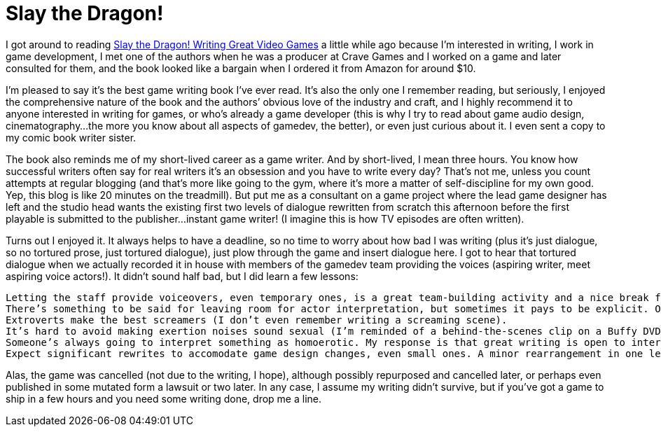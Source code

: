 = Slay the Dragon!

I got around to reading http://www.slaythedragonbook.com/[Slay the Dragon! Writing Great Video Games] a little while ago because I’m interested in writing, I work in game development, I met one of the authors when he was a producer at Crave Games and I worked on a game and later consulted for them, and the book looked like a bargain when I ordered it from Amazon for around $10.

I’m pleased to say it’s the best game writing book I’ve ever read. It’s also the only one I remember reading, but seriously, I enjoyed the comprehensive nature of the book and the authors’ obvious love of the industry and craft, and I highly recommend it to anyone interested in writing for games, or who’s already a game developer (this is why I try to read about game audio design, cinematography…the more you know about all aspects of gamedev, the better), or even just curious about it. I even sent a copy to my comic book writer sister.

The book also reminds me of my short-lived career as a game writer. And by short-lived, I mean three hours. You know how successful writers often say for real writers it’s an obsession and you have to write every day? That’s not me, unless you count attempts at regular blogging (and that’s more like going to the gym, where it’s more a matter of self-discipline for my own good. Yep, this blog is like 20 minutes on the treadmill). But put me as a consultant on a game project where the lead game designer has left and the studio head wants the existing first two levels of dialogue rewritten from scratch this afternoon before the first playable is submitted to the publisher…instant game writer! (I imagine this is how TV episodes are often written).

Turns out I enjoyed it. It always helps to have a deadline, so no time to worry about how bad I was writing (plus it’s just dialogue, so no tortured prose, just tortured dialogue), just plow through the game and insert dialogue here. I got to hear that tortured dialogue when we actually recorded it in house with members of the gamedev team providing the voices (aspiring writer, meet aspiring voice actors!). It didn’t sound half bad, but I did learn a few lessons:

    Letting the staff provide voiceovers, even temporary ones, is a great team-building activity and a nice break from an otherwise unfun crunch.
    There’s something to be said for leaving room for actor interpretation, but sometimes it pays to be explicit. One exclamation I put in the dialogue was uttered as a bored monotone, like a recorded subway message.
    Extroverts make the best screamers (I don’t even remember writing a screaming scene).
    It’s hard to avoid making exertion noises sound sexual (I’m reminded of a behind-the-scenes clip on a Buffy DVD where Joss Whedon yells at Darla the vampire, “Less orgasmic!”).
    Someone’s always going to interpret something as homoerotic. My response is that great writing is open to interperation and he who smelt it, dealt it.
    Expect significant rewrites to accomodate game design changes, even small ones. A minor rearrangement in one level resulted in reordering some dialogue in a way that made no sense.

Alas, the game was cancelled (not due to the writing, I hope), although possibly repurposed and cancelled later, or perhaps even published in some mutated form a lawsuit or two later. In any case, I assume my writing didn’t survive, but if you’ve got a game to ship in a few hours and you need some writing done, drop me a line.

